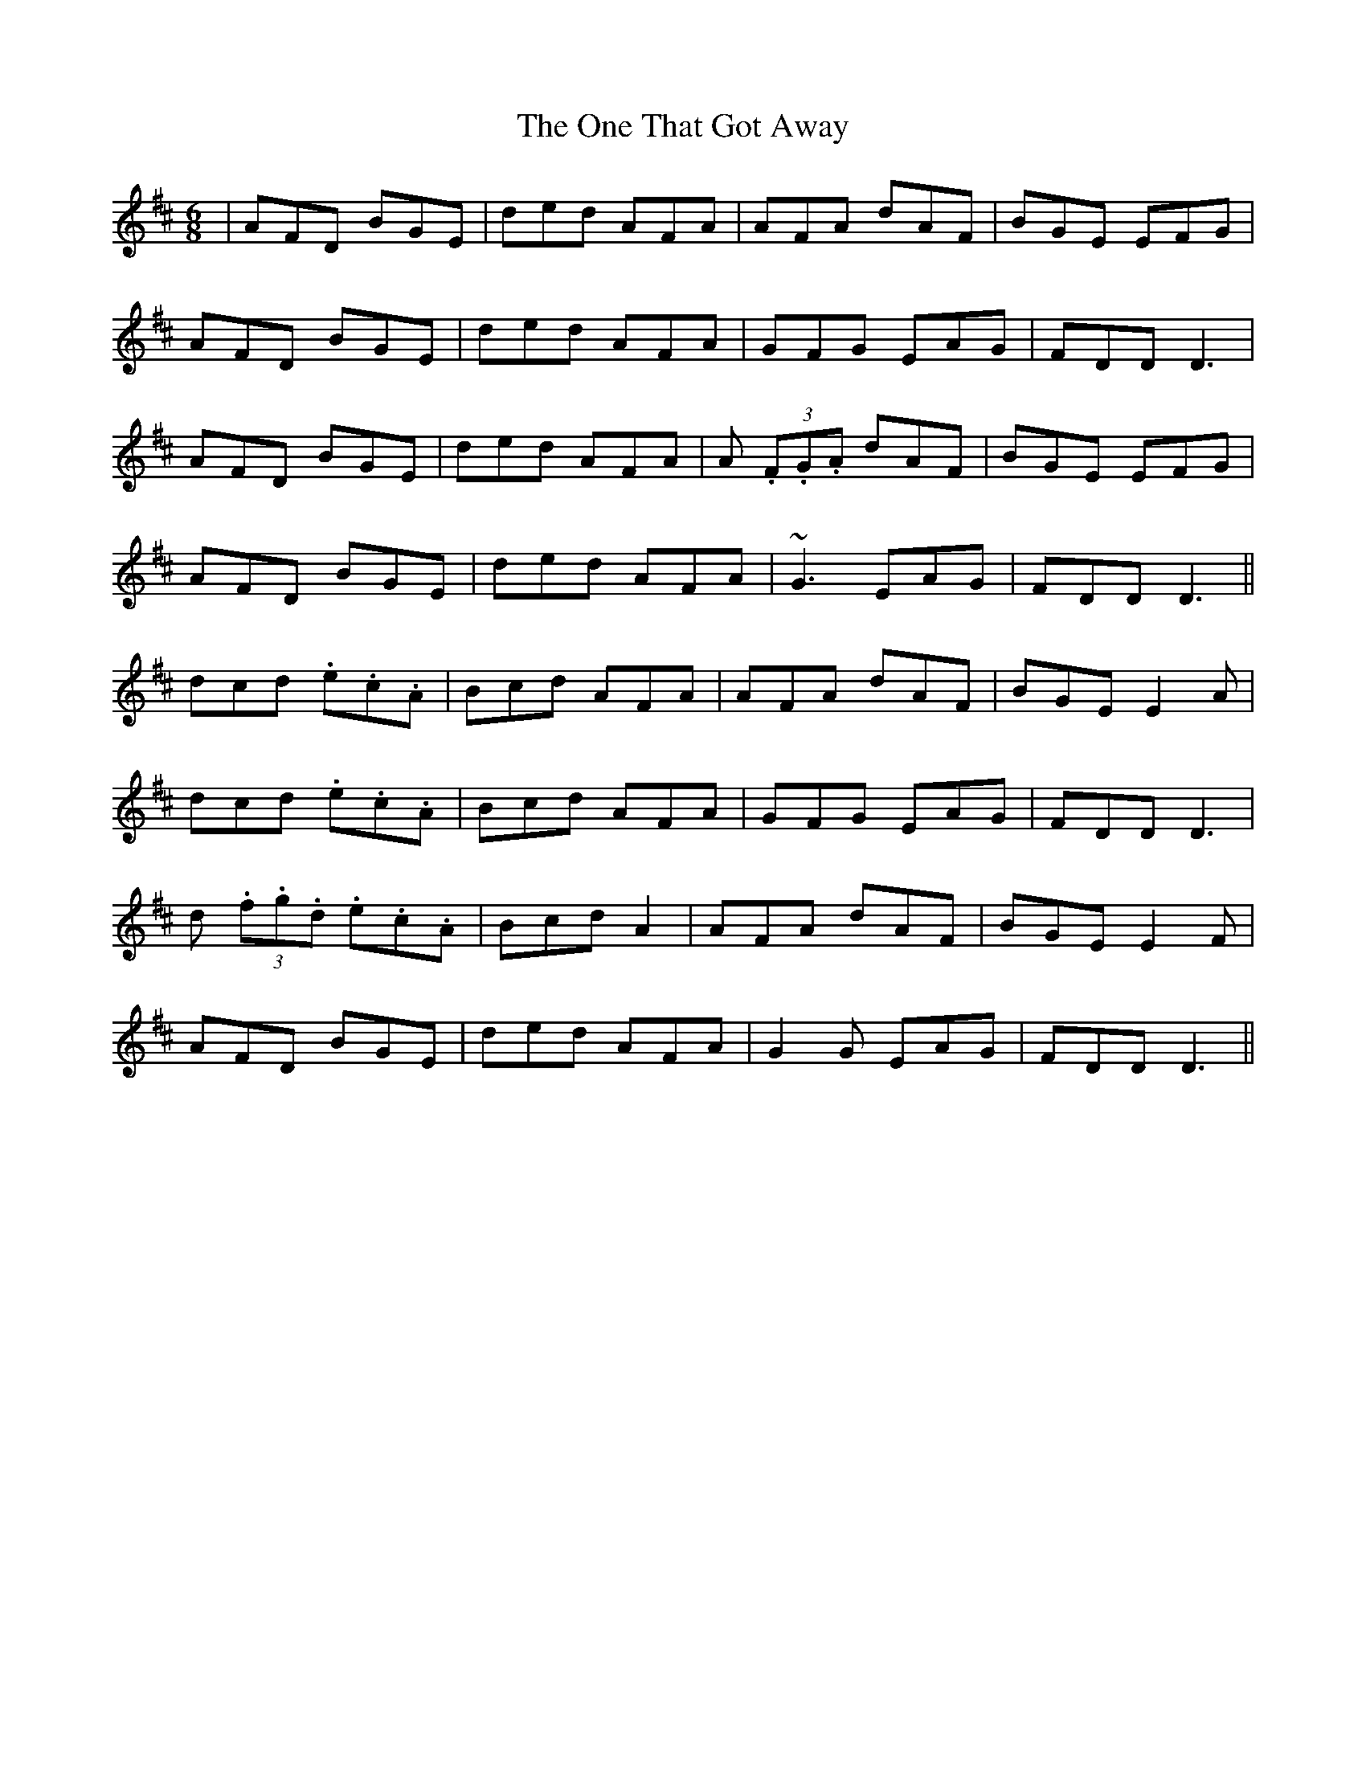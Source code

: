X: 30610
T: One That Got Away, The
R: jig
M: 6/8
K: Dmajor
|AFD BGE|ded AFA|AFA dAF|BGE EFG|
AFD BGE|ded AFA|GFG EAG|FDD D3|
AFD BGE|ded AFA|A (3.F.G.A dAF|BGE EFG|
AFD BGE|ded AFA|~G3 EAG|FDD D3||
dcd .e.c.A|Bcd AFA|AFA dAF|BGEE2 A|
dcd .e.c.A|Bcd AFA|GFG EAG|FDD D3|
d (3.f.g.d .e.c.A|Bcd A2|AFA dAF|BGEE2 F|
AFD BGE|ded AFA|G2G EAG|FDD D3||

